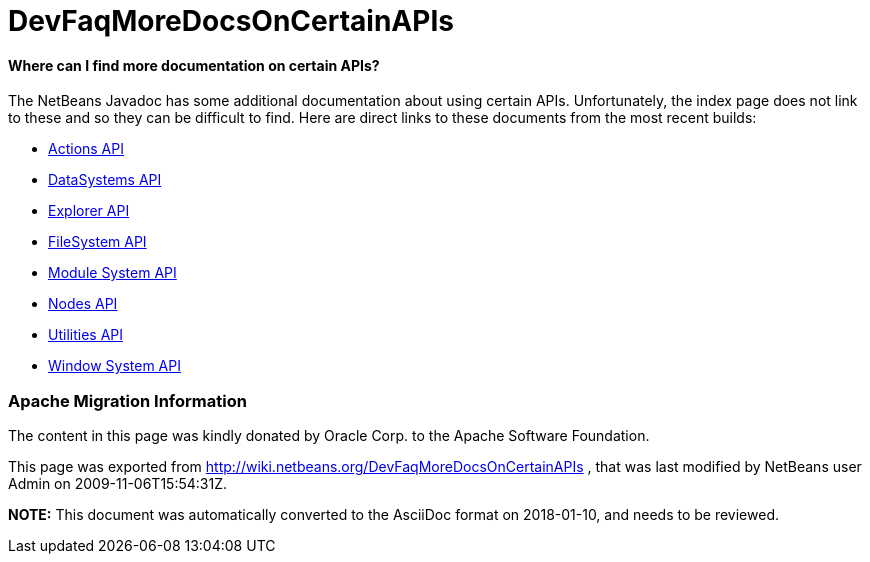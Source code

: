 // 
//     Licensed to the Apache Software Foundation (ASF) under one
//     or more contributor license agreements.  See the NOTICE file
//     distributed with this work for additional information
//     regarding copyright ownership.  The ASF licenses this file
//     to you under the Apache License, Version 2.0 (the
//     "License"); you may not use this file except in compliance
//     with the License.  You may obtain a copy of the License at
// 
//       http://www.apache.org/licenses/LICENSE-2.0
// 
//     Unless required by applicable law or agreed to in writing,
//     software distributed under the License is distributed on an
//     "AS IS" BASIS, WITHOUT WARRANTIES OR CONDITIONS OF ANY
//     KIND, either express or implied.  See the License for the
//     specific language governing permissions and limitations
//     under the License.
//

= DevFaqMoreDocsOnCertainAPIs
:jbake-type: wiki
:jbake-tags: wiki, devfaq, needsreview
:jbake-status: published

==== Where can I find more documentation on certain APIs?

The NetBeans Javadoc has some additional documentation about using certain APIs.  Unfortunately, the index page does not link to these and so they can be difficult to find.  Here are direct links to these documents from the most recent builds:

* link:http://bits.netbeans.org/dev/javadoc/org-openide-actions/org/openide/actions/doc-files/api.html[Actions API]
* link:http://bits.netbeans.org/dev/javadoc/org-openide-loaders/org/openide/loaders/doc-files/api.html[DataSystems API]
* link:http://bits.netbeans.org/dev/javadoc/org-openide-explorer/org/openide/explorer/doc-files/api.html[Explorer API]
* link:http://bits.netbeans.org/dev/javadoc/org-openide-filesystems/org/openide/filesystems/doc-files/api.html[FileSystem API]
* link:http://bits.netbeans.org/dev/javadoc/org-openide-modules/org/openide/modules/doc-files/api.html[Module System API]
* link:http://bits.netbeans.org/dev/javadoc/org-openide-nodes/org/openide/nodes/doc-files/api.html[Nodes API]
* link:http://bits.netbeans.org/dev/javadoc/org-openide-util/org/openide/util/doc-files/api.html[Utilities API]
* link:http://bits.netbeans.org/dev/javadoc/org-openide-windows/org/openide/windows/doc-files/api.html[Window System API]

=== Apache Migration Information

The content in this page was kindly donated by Oracle Corp. to the
Apache Software Foundation.

This page was exported from link:http://wiki.netbeans.org/DevFaqMoreDocsOnCertainAPIs[http://wiki.netbeans.org/DevFaqMoreDocsOnCertainAPIs] , 
that was last modified by NetBeans user Admin 
on 2009-11-06T15:54:31Z.


*NOTE:* This document was automatically converted to the AsciiDoc format on 2018-01-10, and needs to be reviewed.
